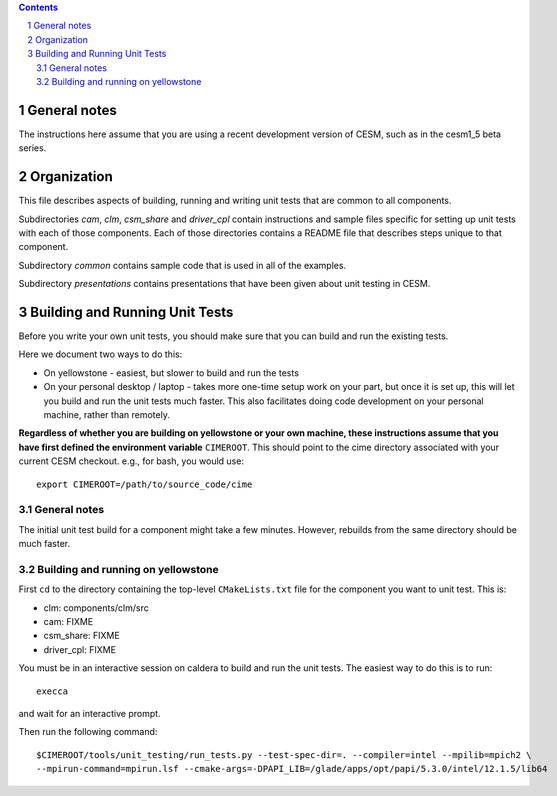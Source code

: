 .. sectnum::

.. contents::

General notes
=============

The instructions here assume that you are using a recent development version of
CESM, such as in the cesm1_5 beta series.

Organization
============

This file describes aspects of building, running and writing unit tests that are
common to all components.

Subdirectories *cam*, *clm*, *csm_share* and *driver_cpl* contain instructions
and sample files specific for setting up unit tests with each of those
components. Each of those directories contains a README file that describes
steps unique to that component.

Subdirectory *common* contains sample code that is used in all of the examples.

Subdirectory *presentations* contains presentations that have been given about
unit testing in CESM.

Building and Running Unit Tests
===============================

Before you write your own unit tests, you should make sure that you can build
and run the existing tests.

Here we document two ways to do this:

* On yellowstone - easiest, but slower to build and run the tests

* On your personal desktop / laptop - takes more one-time setup work on your
  part, but once it is set up, this will let you build and run the unit tests
  much faster. This also facilitates doing code development on your personal
  machine, rather than remotely.

**Regardless of whether you are building on yellowstone or your own machine,
these instructions assume that you have first defined the environment variable**
``CIMEROOT``. This should point to the cime directory associated with your
current CESM checkout. e.g., for bash, you would use::

  export CIMEROOT=/path/to/source_code/cime


General notes
-------------

The initial unit test build for a component might take a few minutes. However,
rebuilds from the same directory should be much faster.

Building and running on yellowstone
-----------------------------------

First ``cd`` to the directory containing the top-level ``CMakeLists.txt`` file
for the component you want to unit test. This is:

* clm: components/clm/src
* cam: FIXME
* csm_share: FIXME
* driver_cpl: FIXME

You must be in an interactive session on caldera to build and run the unit
tests. The easiest way to do this is to run::

  execca

and wait for an interactive prompt.

Then run the following command::

  $CIMEROOT/tools/unit_testing/run_tests.py --test-spec-dir=. --compiler=intel --mpilib=mpich2 \
  --mpirun-command=mpirun.lsf --cmake-args=-DPAPI_LIB=/glade/apps/opt/papi/5.3.0/intel/12.1.5/lib64
